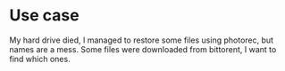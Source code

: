 * Use case
My hard drive died, I managed to restore some files using photorec,
but names are a mess. Some files were downloaded from bittorent, I
want to find which ones.

